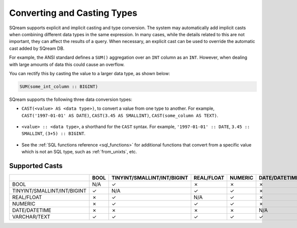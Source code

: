 .. _converting_and_casting_types:

****************************
Converting and Casting Types
****************************

SQream supports explicit and implicit casting and type conversion. The system may automatically add implicit casts when combining different data types in the same expression. 
In many cases, while the details related to this are not important, they can affect the results of a query. 
When necessary, an explicit cast can be used to override the automatic cast added by SQream DB.

For example, the ANSI standard defines a ``SUM()`` aggregation over an ``INT`` column as an ``INT``. However, when dealing with large amounts of data this could cause an overflow. 

You can rectify this by casting the value to a larger data type, as shown below:

.. code-block:: postgres

   SUM(some_int_column :: BIGINT)

SQream supports the following three data conversion types:

* ``CAST(<value> AS <data type>)``, to convert a value from one type to another. For example, ``CAST('1997-01-01' AS DATE)``, ``CAST(3.45 AS SMALLINT)``, ``CAST(some_column AS TEXT)``.

   ::
  
* ``<value> :: <data type>``, a shorthand for the ``CAST`` syntax. For example, ``'1997-01-01' :: DATE``, ``3.45 :: SMALLINT``, ``(3+5) :: BIGINT``.

   ::
  
* See the :ref:`SQL functions reference <sql_functions>` for additional functions that convert from a specific value which is not an SQL type, such as :ref:`from_unixts`, etc.


Supported Casts
---------------

+------------------------------+-------+------------------------------+-------------+----------+----------------+---------------+
|                              | BOOL  | TINYINT/SMALLINT/INT/BIGINT  | REAL/FLOAT  | NUMERIC  | DATE/DATETIME  | VARCHAR/TEXT  |
+==============================+=======+==============================+=============+==========+================+===============+
| BOOL                         | N/A   | ✓                            | ✗           | ✗        | ✗              | ✓             |
+------------------------------+-------+------------------------------+-------------+----------+----------------+---------------+
| TINYINT/SMALLINT/INT/BIGINT  | ✓     | N/A                          | ✓           | ✓        | ✗              | ✓             |
+------------------------------+-------+------------------------------+-------------+----------+----------------+---------------+
| REAL/FLOAT                   | ✗     | ✓                            | N/A         | ✓        | ✗              | ✓             |
+------------------------------+-------+------------------------------+-------------+----------+----------------+---------------+
| NUMERIC                      | ✗     | ✓                            | ✓           | ✓        | ✗              | ✓             |
+------------------------------+-------+------------------------------+-------------+----------+----------------+---------------+
| DATE/DATETIME                | ✗     | ✗                            | ✗           | ✗        | N/A            | ✓             |
+------------------------------+-------+------------------------------+-------------+----------+----------------+---------------+
| VARCHAR/TEXT                 | ✓     | ✓                            | ✓           | ✓        | ✓              | N/A           |
+------------------------------+-------+------------------------------+-------------+----------+----------------+---------------+



